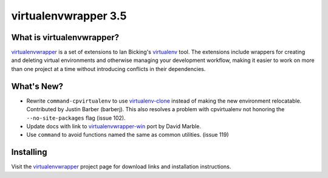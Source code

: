 =======================
 virtualenvwrapper 3.5
=======================

.. tags:: virtualenvwrapper release python

What is virtualenvwrapper?
==========================

virtualenvwrapper_ is a set of extensions to Ian Bicking's virtualenv_
tool.  The extensions include wrappers for creating and deleting
virtual environments and otherwise managing your development workflow,
making it easier to work on more than one project at a time without
introducing conflicts in their dependencies.

What's New?
===========

- Rewrite ``command-cpvirtualenv`` to use `virtualenv-clone`_
  instead of making the new environment relocatable. Contributed by
  Justin Barber (barberj). This also resolves a problem
  with cpvirtualenv not honoring the ``--no-site-packages`` flag
  (issue 102).
- Update docs with link to `virtualenvwrapper-win`_ port by David
  Marble.
- Use ``command`` to avoid functions named the same as common
  utilities. (issue 119)

.. _virtualenv-clone: http://pypi.python.org/pypi/virtualenv-clone
.. _virtualenvwrapper-win: http://pypi.python.org/pypi/virtualenvwrapper-win 

Installing
==========

Visit the virtualenvwrapper_ project page for download links and
installation instructions.

.. _virtualenv: http://pypi.python.org/pypi/virtualenv

.. _virtualenvwrapper: http://www.doughellmann.com/projects/virtualenvwrapper/
